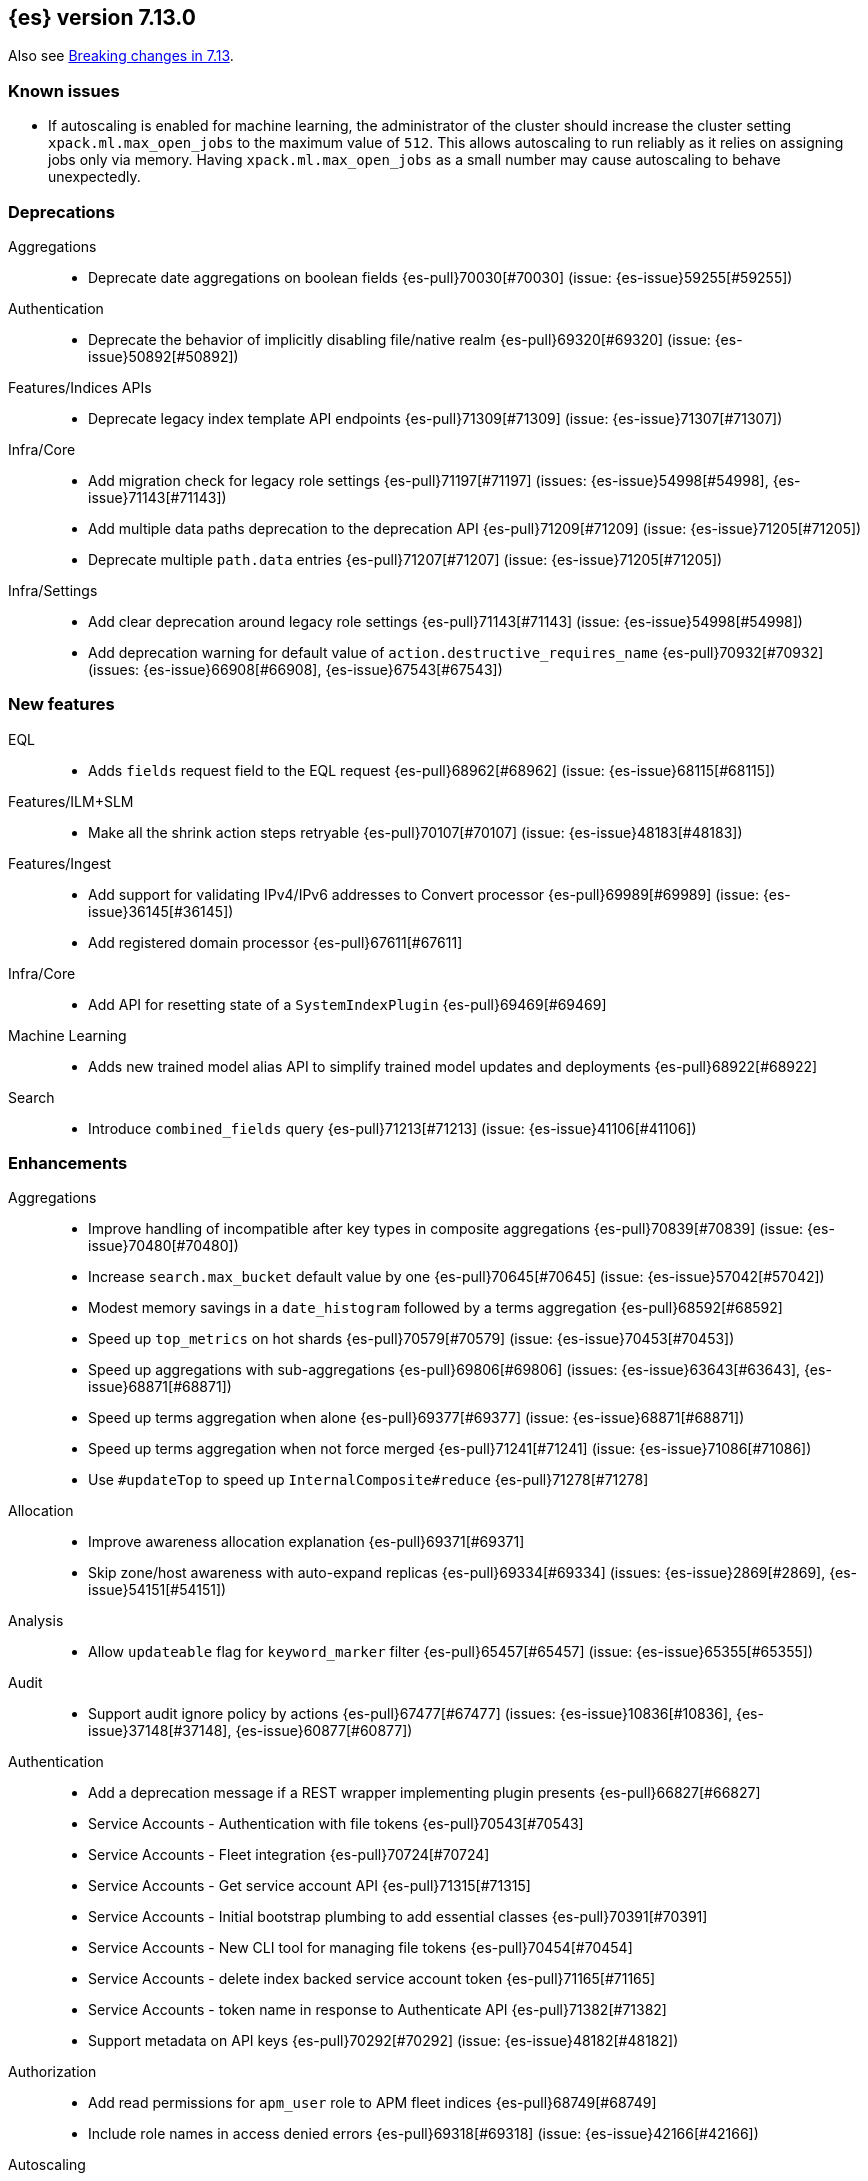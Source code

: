 [[release-notes-7.13.0]]
== {es} version 7.13.0

Also see <<breaking-changes-7.13,Breaking changes in 7.13>>.

[[known-issues-7.13.0]]
[discrete]
=== Known issues

* If autoscaling is enabled for machine learning, the administrator of the
cluster should increase the cluster setting `xpack.ml.max_open_jobs` to the
maximum value of `512`. This allows autoscaling to run reliably as it relies on
assigning jobs only via memory. Having `xpack.ml.max_open_jobs` as a small
number may cause autoscaling to behave unexpectedly.

[[deprecation-7.13.0]]
[float]
=== Deprecations

Aggregations::
* Deprecate date aggregations on boolean fields {es-pull}70030[#70030] (issue: {es-issue}59255[#59255])

Authentication::
* Deprecate the behavior of implicitly disabling file/native realm {es-pull}69320[#69320] (issue: {es-issue}50892[#50892])

Features/Indices APIs::
* Deprecate legacy index template API endpoints {es-pull}71309[#71309] (issue: {es-issue}71307[#71307])

Infra/Core::
* Add migration check for legacy role settings {es-pull}71197[#71197] (issues: {es-issue}54998[#54998], {es-issue}71143[#71143])
* Add multiple data paths deprecation to the deprecation API {es-pull}71209[#71209] (issue: {es-issue}71205[#71205])
* Deprecate multiple `path.data` entries {es-pull}71207[#71207] (issue: {es-issue}71205[#71205])

Infra/Settings::
* Add clear deprecation around legacy role settings {es-pull}71143[#71143] (issue: {es-issue}54998[#54998])
* Add deprecation warning for default value of `action.destructive_requires_name` {es-pull}70932[#70932] (issues: {es-issue}66908[#66908], {es-issue}67543[#67543])



[[feature-7.13.0]]
[float]
=== New features

EQL::
* Adds `fields` request field to the EQL request {es-pull}68962[#68962] (issue: {es-issue}68115[#68115])

Features/ILM+SLM::
* Make all the shrink action steps retryable {es-pull}70107[#70107] (issue: {es-issue}48183[#48183])

Features/Ingest::
* Add support for validating IPv4/IPv6 addresses to Convert processor {es-pull}69989[#69989] (issue: {es-issue}36145[#36145])
* Add registered domain processor {es-pull}67611[#67611]

Infra/Core::
* Add API for resetting state of a `SystemIndexPlugin` {es-pull}69469[#69469]

Machine Learning::
* Adds new trained model alias API to simplify trained model updates and deployments {es-pull}68922[#68922]

Search::
* Introduce `combined_fields` query {es-pull}71213[#71213] (issue: {es-issue}41106[#41106])



[[enhancement-7.13.0]]
[float]
=== Enhancements

Aggregations::
* Improve handling of incompatible after key types in composite aggregations {es-pull}70839[#70839] (issue: {es-issue}70480[#70480])
* Increase `search.max_bucket` default value by one {es-pull}70645[#70645] (issue: {es-issue}57042[#57042])
* Modest memory savings in a `date_histogram` followed by a terms aggregation {es-pull}68592[#68592]
* Speed up `top_metrics` on hot shards {es-pull}70579[#70579] (issue: {es-issue}70453[#70453])
* Speed up aggregations with sub-aggregations {es-pull}69806[#69806] (issues: {es-issue}63643[#63643], {es-issue}68871[#68871])
* Speed up terms aggregation when alone {es-pull}69377[#69377] (issue: {es-issue}68871[#68871])
* Speed up terms aggregation when not force merged {es-pull}71241[#71241] (issue: {es-issue}71086[#71086])
* Use `#updateTop` to speed up `InternalComposite#reduce` {es-pull}71278[#71278]

Allocation::
* Improve awareness allocation explanation {es-pull}69371[#69371]
* Skip zone/host awareness with auto-expand replicas {es-pull}69334[#69334] (issues: {es-issue}2869[#2869], {es-issue}54151[#54151])

Analysis::
* Allow `updateable` flag for `keyword_marker` filter {es-pull}65457[#65457] (issue: {es-issue}65355[#65355])

Audit::
* Support audit ignore policy by actions {es-pull}67477[#67477] (issues: {es-issue}10836[#10836], {es-issue}37148[#37148], {es-issue}60877[#60877])

Authentication::
* Add a deprecation message if a REST wrapper implementing plugin presents {es-pull}66827[#66827]
* Service Accounts - Authentication with file tokens {es-pull}70543[#70543]
* Service Accounts - Fleet integration {es-pull}70724[#70724]
* Service Accounts - Get service account API {es-pull}71315[#71315]
* Service Accounts - Initial bootstrap plumbing to add essential classes {es-pull}70391[#70391]
* Service Accounts - New CLI tool for managing file tokens {es-pull}70454[#70454]
* Service Accounts - delete index backed service account token {es-pull}71165[#71165]
* Service Accounts - token name in response to Authenticate API {es-pull}71382[#71382]
* Support metadata on API keys {es-pull}70292[#70292] (issue: {es-issue}48182[#48182])

Authorization::
* Add read permissions for `apm_user` role to APM fleet indices {es-pull}68749[#68749]
* Include role names in access denied errors {es-pull}69318[#69318] (issue: {es-issue}42166[#42166])

Autoscaling::
* Frozen tier autoscaling decider based on shards {es-pull}71042[#71042]

Cluster Coordination::
* Include node roles in cluster state JSON response {es-pull}71386[#71386] (issue: {es-issue}71385[#71385])
* Remove node attributes from cluster membership messages {es-pull}69811[#69811]

Distributed::
* Add fleet polling API for global checkpoint {es-pull}71093[#71093]
* Reduce size of `MANAGEMENT` threadpool on small node {es-pull}71171[#71171] (issue: {es-issue}70435[#70435])

EQL::
* Allow Unicode escape sequences in strings {es-pull}70514[#70514] (issue: {es-issue}62832[#62832])
* Improve null handling in the optimizer {es-pull}70557[#70557]

Engine::
* Support `include_unloaded_segments` in node stats {es-pull}69682[#69682]

Features/ILM+SLM::
* Add `max_single_primary_size` as a condition for the ILM rollover action {es-pull}68917[#68917] (issues: {es-issue}63026[#63026], {es-issue}67842[#67842])
* Reject creating ILM policies with phase timings that are not greater than or equal to the previous phase {es-pull}70089[#70089] (issue: {es-issue}70032[#70032])
* Switch built-in policies to `max_primary_shard_size` {es-pull}69995[#69995] (issue: {es-issue}63026[#63026])

Features/Indices APIs::
* Date math support for aliases {es-pull}67226[#67226] (issue: {es-issue}20367[#20367])
* Introduce separate shard limit for frozen shards {es-pull}71392[#71392] (issues: {es-issue}34021[#34021], {es-issue}71042[#71042])
* Support specifying multiple templates names in delete component template api {es-pull}70314[#70314] (issue: {es-issue}69973[#69973])
* Support specifying multiple templates names in delete composable index template api {es-pull}70094[#70094] (issue: {es-issue}69973[#69973])

Features/Ingest::
* Accept more ingest simulate params as integers or strings {es-pull}66197[#66197] (issues: {es-issue}23823[#23823], {es-issue}65992[#65992])
* Extract device type from user agent info {es-pull}69322[#69322]
* Network direction processor additions {es-pull}68712[#68712]
* Summary option for listing ingest pipelines without their definitions {es-pull}69756[#69756] (issue: {es-issue}31954[#31954])
* `MurmurHash3` support for fingerprint processor {es-pull}70632[#70632] (issue: {es-issue}69182[#69182])

Features/Java Low Level REST Client::
* Support new data roles {es-pull}66947[#66947]

Features/Stats::
* Add info on each HTTP client to HTTP stats {es-pull}64561[#64561] (issue: {es-issue}61609[#61609])
* Make indices stats requests cancellable {es-pull}69174[#69174] (issue: {es-issue}55550[#55550])
* Make recovery APIs cancellable {es-pull}69177[#69177] (issue: {es-issue}55550[#55550])
* Total data set size in stats {es-pull}70625[#70625] (issue: {es-issue}69820[#69820])

Features/Watcher::
* Migrate watcher to system indices infrastructure {es-pull}67588[#67588] (issue: {es-issue}61656[#61656])

Infra/Core::
* Manage Fleet system indices within Elasticsearch {es-pull}70689[#70689]
* Support mixed node versions in system index descriptors {es-pull}71144[#71144]

Infra/Logging::
* Only install templates for deprecation indices from elected master node {es-pull}70057[#70057] (issues: {es-issue}69918[#69918], {es-issue}70020[#70020])

Infra/Scripting::
* Add Runtime Fields Contexts to Painless Execute API {es-pull}71374[#71374] (issue: {es-issue}70467[#70467])
* Add a new ANTLR lexer for Painless suggestions {es-pull}70517[#70517]
* Improve null def access error message {es-pull}69226[#69226] (issue: {es-issue}53129[#53129])
* Make the available `ScriptContexts` accessible from `ScriptService` {es-pull}70465[#70465]
* Whitelist the CIDR convenience API {es-pull}71258[#71258] (issue: {es-issue}60668[#60668])

Query Languages::
* Adds `runtime_mappings` to EQL and SQL requests {es-pull}71356[#71356] (issue: {es-issue}68116[#68116])

Machine Learning::
* Add new delete trained model aliases API {es-pull}69195[#69195]
* Add runtime mappings to data frame analytics source config {es-pull}69183[#69183] (issue: {es-issue}65056[#65056])
* Adding new `_preview` endpoint for data frame analytics {es-pull}69453[#69453]
* Adding support for composite aggregations in anomaly detection {es-pull}69970[#69970]
* Allow datafeed and job configs for datafeed preview API {es-pull}70836[#70836] (issue: {es-issue}70264[#70264])
* Improve messages related to assigning machine learning jobs {es-pull}69752[#69752]
* Add put and delete trained model alias APIs to high-level REST client {es-pull}69214[#69214]
* Speed up training of regression and classification models for data sets with many features {ml-pull}1746[#1746]
* Adjust the syscall filter to allow mremap and avoid spurious audit logging {ml-pull}1819[#1819]
* Avoid overfitting in final training by scaling regularizers to account for the difference in the number of training examples. This results in a better match between train and test errors for classification and regression and often slightly improved test errors {ml-pull}1755[#1755]

Mapping::
* Add calculated numeric fields {es-pull}69531[#69531]
* Allow specify dynamic templates in bulk request {es-pull}69948[#69948] (issue: {es-issue}61939[#61939])
* Change default format for `date_nanos` field {es-pull}70463[#70463] (issues: {es-issue}67063[#67063], {es-issue}69192[#69192])
* Expose if a field is a metadata field in the field capabilities response {es-pull}69977[#69977]
* Field capabilities index action should not fork its execution {es-pull}69865[#69865]
* Improve error message for invalid field name {es-pull}70972[#70972] (issue: {es-issue}70960[#70960])
* New queryable `_tier` metadata field {es-pull}69288[#69288] (issue: {es-issue}68135[#68135])
* Output script stats for indexed fields {es-pull}71219[#71219]
* Preserve `half_float` precision in fields API {es-pull}70653[#70653] (issue: {es-issue}70260[#70260])
* Support fetching flattened subfields {es-pull}70916[#70916] (issue: {es-issue}70605[#70605])

Network::
* Suppress warning on request if transport not ready {es-pull}69686[#69686] (issues: {es-issue}16746[#16746], {es-issue}44939[#44939], {es-issue}61356[#61356])

Ranking::
* Add access to `dense_vector` values {es-pull}71313[#71313] (issue: {es-issue}51964[#51964])
* Make wildcard field use constant scoring queries for wildcard queries {es-pull}70452[#70452] (issue: {es-issue}69604[#69604])

Recovery::
* Fix retention lease expiry to not mark stale {es-pull}68577[#68577]

SQL::
* Removed the always on total hit tracking {es-pull}70319[#70319] (issue: {es-issue}52787[#52787])

Search::
* Add `_size` and `_doc_count` to fields output {es-pull}70575[#70575] (issue: {es-issue}63569[#63569])
* Add `positive_score_impact` to `rank_features` type {es-pull}69994[#69994] (issue: {es-issue}68619[#68619])
* Add earlier validation for some `SearchSourceBuilder` settings {es-pull}69548[#69548] (issue: {es-issue}54958[#54958])
* Allow format sort values of date fields {es-pull}70357[#70357] (issue: {es-issue}69192[#69192])
* Cancel searches earlier {es-pull}69795[#69795]
* Close search contexts on reassigned shard {es-pull}68539[#68539]
* Improve lookup for `include_unmapped` field pattern {es-pull}69984[#69984] (issue: {es-issue}69983[#69983])
* Support fetching `_tier` field value {es-pull}71379[#71379] (issues: {es-issue}63569[#63569], {es-issue}68135[#68135])

Security::
* Service Accounts - CLI to delete and list file tokens {es-pull}71380[#71380]
* Warn users if security is implicitly disabled {es-pull}70114[#70114]

Snapshot/Restore::
* Add searchable snapshot stats for reads from Lucene {es-pull}70464[#70464]
* Add support for range reads and retries to URL repositories {es-pull}69521[#69521]
* Change tier preference for `shared_cache` searchable snapshots to frozen only {es-pull}70786[#70786] (issue: {es-issue}70341[#70341])
* Enforce `data_frozen` for partial searchable snapshot `_tier_preference` {es-pull}71155[#71155] (issues: {es-issue}70786[#70786], {es-issue}71014[#71014])
* Forbid dedicated frozen nodes w/ unfrozen indices {es-pull}71395[#71395]
* Include min/max/average file size in Searchable Snapshots Stats API {es-pull}70294[#70294]
* Make searchable snapshot cache size effectively zero on non-frozen nodes {es-pull}71134[#71134] (issues: {es-issue}70341[#70341], {es-issue}70846[#70846], {es-issue}71013[#71013])
* Skip `TRANSLOG` stage for searchable snapshots recovery stage {es-pull}70311[#70311] (issue: {es-issue}65531[#65531])
* Use default application credentials for GCS repositories {es-pull}71239[#71239]

Transform::
* Add support for `geo_line` aggregation in pivot function {es-pull}69299[#69299]
* Enhance transform role checks {es-pull}70139[#70139] (issue: {es-issue}69518[#69518])
* Redirect transform actions to `transform` and `remote_cluster_client` node when needed {es-pull}70125[#70125]
* Report warnings in `_preview` response {es-pull}68396[#68396] (issue: {es-issue}70059[#70059])



[[bug-7.13.0]]
[float]
=== Bug fixes

Aggregations::
* Significant text aggregation - return empty results rather than error if field unmapped {es-pull}70778[#70778] (issue: {es-issue}69809[#69809])
* Stop terms aggregation from losing buckets {es-pull}70493[#70493] (issues: {es-issue}68871[#68871], {es-issue}70449[#70449])

Analysis::
* Ukrainian language plugin can fill up heap {es-pull}71998[#71998]

Authentication::
* Fix inconsistency of internal user checking {es-pull}70123[#70123]

Engine::
* Allow force-merges to run in parallel on a node {es-pull}69416[#69416] (issue: {es-issue}69327[#69327])

Features/Features::
* Unique names for bulk processor scheduler threads {es-pull}69432[#69432] (issues: {es-issue}1[#1], {es-issue}68470[#68470])

Features/Java High Level REST Client::
* Fix ignoring `require_alias` parameter in high level rest client {es-pull}67865[#67865] (issue: {es-issue}67819[#67819])

Features/Java Low Level REST Client::
* Fix Suppressing Interrupted Flag in Client {es-pull}68999[#68999] (issue: {es-issue}68525[#68525])

Geo::
* Fix overflow in `GeoTileGridTiler` {es-pull}70222[#70222]

Infra/Logging::
* Add `RateLimitingFiltering` to plaintext deprecation logs {es-pull}69190[#69190] (issues: {es-issue}61474[#61474], {es-issue}69188[#69188])
* Do not throttle deprecated field logs {es-pull}70009[#70009] (issue: {es-issue}55115[#55115])

Infra/Scripting::
* Script: Always dup new objects {es-pull}70479[#70479] (issue: {es-issue}70478[#70478])

Machine Learning::
* Consider `xpack.ml.max_ml_node_size` in `effective_model_memory_limit` {es-pull}70473[#70473] (issue: {es-issue}70069[#70069])
* Do not create machine learning annotations index in upgrade mode {es-pull}71175[#71175]
* Do not track machine learning usage when collecting monitoring {es-pull}71314[#71314]
* Ensure `auc_roc` curve is monotonic {es-pull}70628[#70628]
* Exclude nested fields in data frame analytics {es-pull}71400[#71400]
* Improve readability of messages written when assigning machine learning jobs to nodes {es-pull}69629[#69629] (issue: {es-issue}59602[#59602])
* Ensure the same hyperparameters are chosen if classification or regression training
is stopped and restarted, for example, if the node fails {ml-pull}1848[#1848]
* Fail gracefully if insufficient data is supplied for classification or regression training {ml-pull}1855[#1855]
* Fail gracefully on encountering unexpected state in restore from snapshot for anomaly detection {ml-pull}1872[#1872]
* Use appropriate memory ordering flags for aarch64 with string store to avoid excessive string duplication {ml-pull}1888[#1888]
* Fix autoscaling bug where many jobs take a long time to open {es-pull}72423[#72423]
* Use appropriate master timeouts for master actions {es-pull}72492[#72492]
* Fix empty overall_buckets response {es-pull}72542[#72542]
* Check the out stream exists before consuming it {es-pull}72455[#72455]
* Prevent data frame analytics freeze after loading data {es-pull}72412[#72412]


Mapping::
* Fix binary `docvalue_fields` with padding {es-pull}70826[#70826] (issue: {es-issue}70244[#70244])
* Propagate index errors in `field_caps` {es-pull}70245[#70245] (issue: {es-issue}68994[#68994])

Search::
* Correct service time parameter in ARS formula {es-pull}70283[#70283] (issue: {es-issue}65838[#65838])
* In ARS, correct default number of outstanding requests {es-pull}71022[#71022] (issue: {es-issue}70283[#70283])
* Prevent aliased fields being used for index sorts {es-pull}70879[#70879]

Transforms::
* Fix bug where group_by ordering could break when serializing between nodes {es-pull}72016[#72016]
* Avoid transform failure during rolling upgrade {es-pull}72533[#72533]

